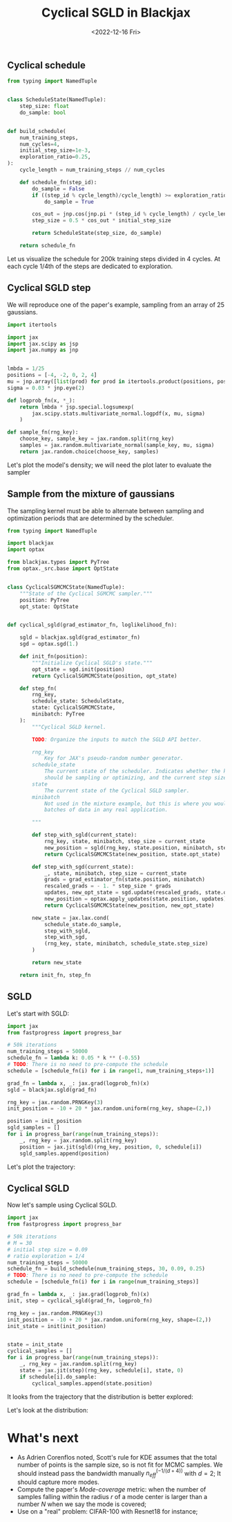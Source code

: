 #+TITLE: Cyclical SGLD in Blackjax
#+DATE: <2022-12-16 Fri>

** Cyclical schedule

#+begin_src python :session
from typing import NamedTuple


class ScheduleState(NamedTuple):
    step_size: float
    do_sample: bool


def build_schedule(
    num_training_steps,
    num_cycles=4,
    initial_step_size=1e-3,
    exploration_ratio=0.25,
):
    cycle_length = num_training_steps // num_cycles

    def schedule_fn(step_id):
        do_sample = False
        if ((step_id % cycle_length)/cycle_length) >= exploration_ratio:
            do_sample = True

        cos_out = jnp.cos(jnp.pi * (step_id % cycle_length) / cycle_length) + 1
        step_size = 0.5 * cos_out * initial_step_size

        return ScheduleState(step_size, do_sample)

    return schedule_fn
#+end_src

#+RESULTS:

Let us visualize the schedule for 200k training steps divided in 4 cycles. At each cycle 1/4th of the steps are dedicated to exploration.

#+begin_src python :session :results file :exports results
import jax
import jax.numpy as jnp

import matplotlib.pyplot as plt
import numpy as np

schedule_fn = build_schedule(20000, 4, 1e-1)
schedule = [schedule_fn(i) for i in range(20000)]

step_sizes = np.array([step.step_size for step in schedule])
do_sample = np.array([step.do_sample for step in schedule])

sampling_points = np.ma.masked_where(~do_sample, step_sizes)

fig, ax = plt.subplots(figsize=(12,8))
ax.plot(step_sizes, lw=2, ls="--", color="r", label="Exploration stage")
ax.plot(sampling_points, lw=2, ls="-", color="k", label="Sampling stage")

ax.spines.right.set_visible(False)
ax.spines.top.set_visible(False)

ax.set_xlabel("Training steps", fontsize=20)
ax.set_ylabel("Step size", fontsize=20)
plt.legend()
plt.title("Training schedule for Cyclical SGLD")

filename = "img/cyclical_sgld_schedule.png"
plt.savefig(filename)
filename
#+end_src

#+ATTR_ORG: :width 700
#+ATTR_HTML: :width 100%
#+RESULTS:
[[file:img/cyclical_sgld_schedule.png]]

** Cyclical SGLD step

We will reproduce one of the paper's example, sampling from an array of 25 gaussians.

#+begin_src python :session
import itertools

import jax
import jax.scipy as jsp
import jax.numpy as jnp


lmbda = 1/25
positions = [-4, -2, 0, 2, 4]
mu = jnp.array([list(prod) for prod in itertools.product(positions, positions)])
sigma = 0.03 * jnp.eye(2)

def logprob_fn(x, *_):
    return lmbda * jsp.special.logsumexp(
        jax.scipy.stats.multivariate_normal.logpdf(x, mu, sigma)
    )

def sample_fn(rng_key):
    choose_key, sample_key = jax.random.split(rng_key)
    samples = jax.random.multivariate_normal(sample_key, mu, sigma)
    return jax.random.choice(choose_key, samples)
#+end_src

#+RESULTS:

Let's plot the model's density; we will need the plot later to evaluate the sampler

#+begin_src python :session :results file :exports results
import matplotlib.pylab as plt

import numpy as np
from scipy.stats import gaussian_kde

rng_key = jax.random.PRNGKey(0)
samples = jax.vmap(sample_fn)(jax.random.split(rng_key, 10_000))

xmin, ymin = -5, -5
xmax, ymax = 5, 5

nbins = 300j
x, y = samples[:, 0], samples[:, 1]
xx, yy = np.mgrid[xmin:xmax:nbins, ymin:ymax:nbins]
positions = np.vstack([xx.ravel(), yy.ravel()])
values = np.vstack([x, y])
kernel = gaussian_kde(values)
f = np.reshape(kernel(positions).T, xx.shape)

fig, ax = plt.subplots()
cfset = ax.contourf(xx, yy, f, cmap='Blues')
ax.imshow(np.rot90(f), cmap='Blues', extent=[xmin, xmax, ymin, ymax])
cset = ax.contour(xx, yy, f, colors='k')

plt.rcParams['axes.titlepad'] = 15.
plt.title("Samples from a mixture of 25 normal distributions")

filename = "img/cyclical_sgld_array_gaussians.png"
plt.savefig(filename, bbox_inches="tight")
filename
#+end_src

#+ATTR_ORG: :width 700
#+ATTR_HTML: :width 100%
#+RESULTS:
[[file:img/cyclical_sgld_array_gaussians.png]]


** Sample from the mixture of gaussians

The sampling kernel must be able to alternate between sampling and optimization periods that are determined by the scheduler.

#+begin_src python :session
from typing import NamedTuple

import blackjax
import optax

from blackjax.types import PyTree
from optax._src.base import OptState


class CyclicalSGMCMCState(NamedTuple):
    """State of the Cyclical SGMCMC sampler."""
    position: PyTree
    opt_state: OptState


def cyclical_sgld(grad_estimator_fn, loglikelihood_fn):

    sgld = blackjax.sgld(grad_estimator_fn)
    sgd = optax.sgd(1.)

    def init_fn(position):
        """Initialize Cyclical SGLD's state."""
        opt_state = sgd.init(position)
        return CyclicalSGMCMCState(position, opt_state)

    def step_fn(
        rng_key,
        schedule_state: ScheduleState,
        state: CyclicalSGMCMCState,
        minibatch: PyTree
    ):
        """Cyclical SGLD kernel.

        TODO: Organize the inputs to match the SGLD API better.

        rng_key
            Key for JAX's pseudo-random number generator.
        schedule_state
            The current state of the scheduler. Indicates whether the kernel
            should be sampling or optimizing, and the current step size.
        state
            The current state of the Cyclical SGLD sampler.
        minibatch
            Not used in the mixture example, but this is where you would pass
            batches of data in any real application.

        """

        def step_with_sgld(current_state):
            rng_key, state, minibatch, step_size = current_state
            new_position = sgld(rng_key, state.position, minibatch, step_size)
            return CyclicalSGMCMCState(new_position, state.opt_state)

        def step_with_sgd(current_state):
            _, state, minibatch, step_size = current_state
            grads = grad_estimator_fn(state.position, minibatch)
            rescaled_grads = - 1. * step_size * grads
            updates, new_opt_state = sgd.update(rescaled_grads, state.opt_state, state.position)
            new_position = optax.apply_updates(state.position, updates)
            return CyclicalSGMCMCState(new_position, new_opt_state)

        new_state = jax.lax.cond(
            schedule_state.do_sample,
            step_with_sgld,
            step_with_sgd,
            (rng_key, state, minibatch, schedule_state.step_size)
        )

        return new_state

    return init_fn, step_fn
#+end_src

#+RESULTS:


** SGLD

Let's start with SGLD:

#+begin_src python :session
import jax
from fastprogress import progress_bar

# 50k iterations
num_training_steps = 50000
schedule_fn = lambda k: 0.05 * k ** (-0.55)
# TODO: There is no need to pre-compute the schedule
schedule = [schedule_fn(i) for i in range(1, num_training_steps+1)]

grad_fn = lambda x, _: jax.grad(logprob_fn)(x)
sgld = blackjax.sgld(grad_fn)

rng_key = jax.random.PRNGKey(3)
init_position = -10 + 20 * jax.random.uniform(rng_key, shape=(2,))

position = init_position
sgld_samples = []
for i in progress_bar(range(num_training_steps)):
    _, rng_key = jax.random.split(rng_key)
    position = jax.jit(sgld)(rng_key, position, 0, schedule[i])
    sgld_samples.append(position)
#+end_src

#+RESULTS:

Let's plot the trajectory:

#+begin_src python :results file :exports results :session
fig = plt.figure()
ax = fig.add_subplot(111)
x = [sample[0] for sample in sgld_samples]
y = [sample[1] for sample in sgld_samples]

ax.plot(x, y, 'k-', lw=0.1, alpha=0.5)
ax.set_xlim([-8, 8])
ax.set_ylim([-8, 8])

plt.axis('off')
plt.title("Trajectory with SGLD")
filename ="img/cyclical_sgld_sgld_samples.png"
plt.savefig(filename, bbox_inches="tight")
filename
#+end_src

#+ATTR_ORG: :width 700
#+ATTR_HTML: :width 70%
#+RESULTS:
[[file:img/cyclical_sgld_sgld_samples.png]]


** Cyclical SGLD

Now let's sample using Cyclical SGLD.

#+begin_src python :session
import jax
from fastprogress import progress_bar

# 50k iterations
# M = 30
# initial step size = 0.09
# ratio exploration = 1/4
num_training_steps = 50000
schedule_fn = build_schedule(num_training_steps, 30, 0.09, 0.25)
# TODO: There is no need to pre-compute the schedule
schedule = [schedule_fn(i) for i in range(num_training_steps)]

grad_fn = lambda x, _: jax.grad(logprob_fn)(x)
init, step = cyclical_sgld(grad_fn, logprob_fn)

rng_key = jax.random.PRNGKey(3)
init_position = -10 + 20 * jax.random.uniform(rng_key, shape=(2,))
init_state = init(init_position)


state = init_state
cyclical_samples = []
for i in progress_bar(range(num_training_steps)):
    _, rng_key = jax.random.split(rng_key)
    state = jax.jit(step)(rng_key, schedule[i], state, 0)
    if schedule[i].do_sample:
        cyclical_samples.append(state.position)
#+end_src

#+RESULTS:

It looks from the trajectory that the distribution is better explored:

#+begin_src python :results file :exports results :session
fig = plt.figure()
ax = fig.add_subplot(111)
x = [sample[0] for sample in cyclical_samples]
y = [sample[1] for sample in cyclical_samples]

ax.plot(x, y, 'k-', lw=0.1, alpha=0.5)
ax.set_xlim([-8, 8])
ax.set_ylim([-8, 8])

plt.axis('off')
plt.title("Trajectory with Cyclical SGLD")
filename ="img/cyclical_sgld_samples.png"
plt.savefig(filename, bbox_inches="tight")
filename
#+end_src

#+ATTR_ORG: :width 700
#+ATTR_HTML: :width 70%
#+RESULTS:
[[file:img/cyclical_sgld_samples.png]]

Let's look at the distribution:

#+begin_src python :session :results file :exports results :var filename="img/cyclical_sgld_distribution.png"
import matplotlib.pylab as plt

import numpy as np
from scipy.stats import gaussian_kde

xmin, ymin = -5, -5
xmax, ymax = 5, 5

nbins = 300j
x = [sample[0] for sample in cyclical_samples]
y = [sample[1] for sample in cyclical_samples]
xx, yy = np.mgrid[xmin:xmax:nbins, ymin:ymax:nbins]
positions = np.vstack([xx.ravel(), yy.ravel()])
values = np.vstack([x, y])
kernel = gaussian_kde(values)
f = np.reshape(kernel(positions).T, xx.shape)

fig, ax = plt.subplots()
cfset = ax.contourf(xx, yy, f, cmap='Blues')
ax.imshow(np.rot90(f), cmap='Blues', extent=[xmin, xmax, ymin, ymax])
cset = ax.contour(xx, yy, f, colors='k')

plt.rcParams['axes.titlepad'] = 15.
plt.title("Samples from a mixture of 25 normal distributions")
plt.savefig(filename, bbox_inches="tight")
filename
#+end_src

#+ATTR_ORG: :width 700
#+ATTR_HTML: :width 70%
#+RESULTS:
[[file:img/cyclical_sgld_distribution.png]]

* What's next

- As Adrien Corenflos noted, Scott's rule for KDE assumes that the total number of points is the sample size, so is not fit for MCMC samples. We should instead pass the bandwidth manually $n_{eff}^{(-1/(d+4))}$ with $d=2$; It should capture more modes.
- Compute the paper's /Mode-coverage/ metric: when the number of samples falling within the radius $r$ of a mode center is larger than a number $N$ when we say the mode is covered;
- Use on a "real" problem: CIFAR-100 with Resnet18 for instance;
